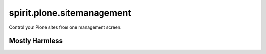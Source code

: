 spirit.plone.sitemanagement
===========================

Control your Plone sites from one management screen.


Mostly Harmless
---------------

.. image:: https://travis-ci.org/it-spirit/spirit.plone.sitemanagement.png?branch=master
   :target: http://travis-ci.org/it-spirit/spirit.plone.sitemanagement
